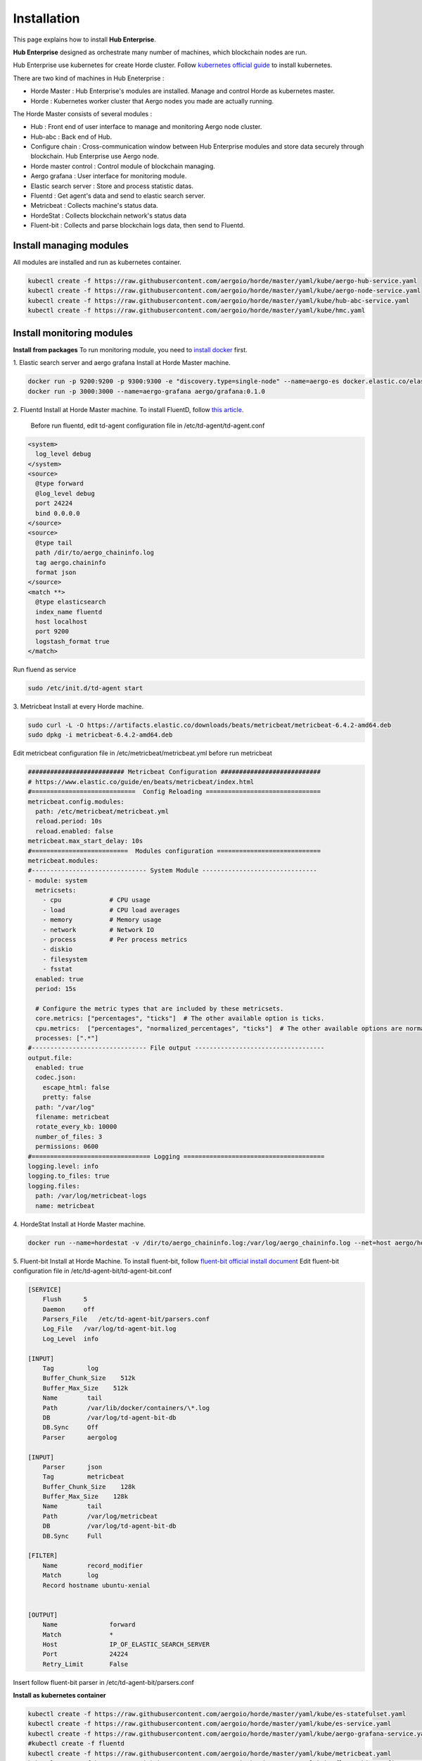 Installation
============

This page explains how to install **Hub Enterprise**.

**Hub Enterprise** designed as orchestrate many number of  machines, which blockchain nodes are run.

Hub Enterprise use kubernetes for create Horde cluster. Follow `kubernetes official guide <https://kubernetes.io/docs/setup/>`_ to install kubernetes.

There are two kind of machines in Hub Eneterprise :

- Horde Master : Hub Enterprise's modules are installed. Manage and control Horde as kubernetes master.
- Horde : Kubernetes worker cluster that Aergo nodes you made are actually running.


The Horde Master consists of several modules :

- Hub : Front end of user interface to manage and monitoring Aergo node cluster.
- Hub-abc : Back end of Hub.
- Configure chain : Cross-communication window between Hub Enterprise modules and store data securely through blockchain. Hub Enterprise use Aergo node. 
- Horde master control : Control module of blockchain managing.
- Aergo grafana : User interface for monitoring module.
- Elastic search server : Store and process statistic datas.
- Fluentd : Get agent's data and send to elastic search server.
- Metricbeat : Collects machine's status data.
- HordeStat : Collects blockchain network's status data
- Fluent-bit : Collects and parse blockchain logs data, then send to Fluentd.


Install managing modules
------------------------
All modules are installed and run as kubernetes container.

.. code-block:: bash

  kubectl create -f https://raw.githubusercontent.com/aergoio/horde/master/yaml/kube/aergo-hub-service.yaml
  kubectl create -f https://raw.githubusercontent.com/aergoio/horde/master/yaml/kube/aergo-node-service.yaml
  kubectl create -f https://raw.githubusercontent.com/aergoio/horde/master/yaml/kube/hub-abc-service.yaml
  kubectl create -f https://raw.githubusercontent.com/aergoio/horde/master/yaml/kube/hmc.yaml 


Install monitoring modules
--------------------------
**Install from packages**
To run monitoring module, you need to `install docker <https://docs.docker.com/install/>`_ first.

1. Elastic search server and aergo grafana
Install at Horde Master machine.

.. code-block:: bash

  docker run -p 9200:9200 -p 9300:9300 -e "discovery.type=single-node" --name=aergo-es docker.elastic.co/elasticsearch/elasticsearch:6.5.4
  docker run -p 3000:3000 --name=aergo-grafana aergo/grafana:0.1.0

2. Fluentd
Install at Horde Master machine.
To install FluentD, follow `this article <https://support.treasuredata.com/hc/en-us/articles/360001525887-Installing-and-Updating-the-Treasure-Data-CLI>`_.
  Before run fluentd, edit td-agent configuration file in /etc/td-agent/td-agent.conf

.. code-block:: text

  <system>
    log_level debug
  </system>
  <source>
    @type forward
    @log_level debug
    port 24224
    bind 0.0.0.0
  </source>
  <source>
    @type tail
    path /dir/to/aergo_chaininfo.log
    tag aergo.chaininfo
    format json
  </source>
  <match **>
    @type elasticsearch
    index_name fluentd
    host localhost
    port 9200
    logstash_format true
  </match>

Run fluend as service

.. code-block:: bash

  sudo /etc/init.d/td-agent start

3. Metricbeat
Install at every Horde machine.

.. code-block:: bash

  sudo curl -L -O https://artifacts.elastic.co/downloads/beats/metricbeat/metricbeat-6.4.2-amd64.deb
  sudo dpkg -i metricbeat-6.4.2-amd64.deb

Edit metricbeat configuration file in /etc/metricbeat/metricbeat.yml before run metricbeat

.. code-block:: yaml

  ########################## Metricbeat Configuration ###########################
  # https://www.elastic.co/guide/en/beats/metricbeat/index.html
  #============================  Config Reloading ===============================
  metricbeat.config.modules:
    path: /etc/metricbeat/metricbeat.yml
    reload.period: 10s
    reload.enabled: false
  metricbeat.max_start_delay: 10s
  #==========================  Modules configuration ============================
  metricbeat.modules:
  #------------------------------- System Module -------------------------------
  - module: system
    metricsets:
      - cpu             # CPU usage
      - load            # CPU load averages
      - memory          # Memory usage
      - network         # Network IO
      - process         # Per process metrics
      - diskio
      - filesystem
      - fsstat
    enabled: true
    period: 15s
  
    # Configure the metric types that are included by these metricsets.
    core.metrics: ["percentages", "ticks"]  # The other available option is ticks.
    cpu.metrics:  ["percentages", "normalized_percentages", "ticks"]  # The other available options are normalized_percentages and ticks.
    processes: [".*"]
  #------------------------------- File output -----------------------------------
  output.file:
    enabled: true
    codec.json:
      escape_html: false
      pretty: false
    path: "/var/log"
    filename: metricbeat
    rotate_every_kb: 10000
    number_of_files: 3
    permissions: 0600
  #================================ Logging ======================================
  logging.level: info
  logging.to_files: true
  logging.files:
    path: /var/log/metricbeat-logs
    name: metricbeat


4. HordeStat
Install at Horde Master machine.

.. code-block:: bash

  docker run --name=hordestat -v /dir/to/aergo_chaininfo.log:/var/log/aergo_chaininfo.log --net=host aergo/hordestat:0.1.0 --fullnode={fullnode ip}:{fullnode rpc port} --debug --wait_time=2 --daemon

5. Fluent-bit
Install at Horde Machine.
To install fluent-bit, follow `fluent-bit official install document <https://fluentbit.io/documentation/current/installation/>`_
Edit fluent-bit configuration file in /etc/td-agent-bit/td-agent-bit.conf

.. code-block:: text

  [SERVICE]
      Flush      5
      Daemon     off
      Parsers_File   /etc/td-agent-bit/parsers.conf
      Log_File   /var/log/td-agent-bit.log
      Log_Level  info
  
  [INPUT]
      Tag         log
      Buffer_Chunk_Size    512k
      Buffer_Max_Size    512k
      Name        tail
      Path        /var/lib/docker/containers/\*.log
      DB          /var/log/td-agent-bit-db
      DB.Sync     Off
      Parser      aergolog
  
  [INPUT]
      Parser      json
      Tag         metricbeat
      Buffer_Chunk_Size    128k
      Buffer_Max_Size    128k
      Name        tail
      Path        /var/log/metricbeat
      DB          /var/log/td-agent-bit-db
      DB.Sync     Full
  
  [FILTER]
      Name        record_modifier
      Match       log
      Record hostname ubuntu-xenial
  

  [OUTPUT]
      Name              forward
      Match             *
      Host              IP_OF_ELASTIC_SEARCH_SERVER
      Port              24224
      Retry_Limit       False
  

Insert follow fluent-bit parser in /etc/td-agent-bit/parsers.conf

.. todo::
   fix fluent-bit parser

**Install as kubernetes container**

.. code-block:: bash

  kubectl create -f https://raw.githubusercontent.com/aergoio/horde/master/yaml/kube/es-statefulset.yaml
  kubectl create -f https://raw.githubusercontent.com/aergoio/horde/master/yaml/kube/es-service.yaml
  kubectl create -f https://raw.githubusercontent.com/aergoio/horde/master/yaml/kube/aergo-grafana-service.yaml
  #kubectl create -f fluentd
  kubectl create -f https://raw.githubusercontent.com/aergoio/horde/master/yaml/kube/metricbeat.yaml
  kubectl create -f https://raw.githubusercontent.com/aergoio/horde/master/yaml/kube/fluent-bit-configmap.yaml
  kubectl create -f https://raw.githubusercontent.com/aergoio/horde/master/yaml/kube/fluentbit.yaml

.. todo::
   add fluent-d kubernetes yaml files
